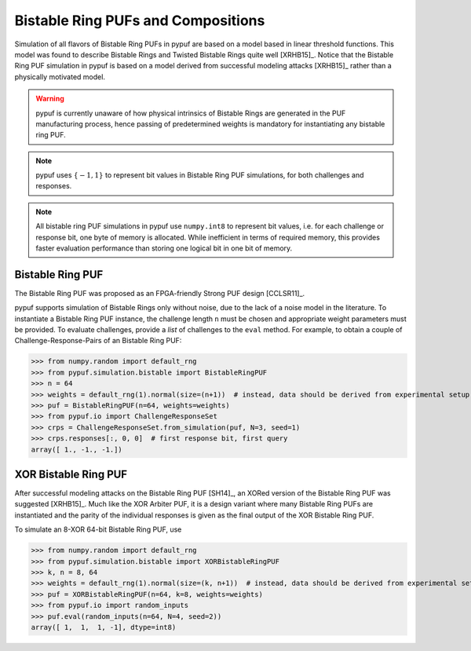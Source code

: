 Bistable Ring PUFs and Compositions
===================================

Simulation of all flavors of Bistable Ring PUFs in pypuf are based on a model based in linear threshold functions.
This model was found to describe Bistable Rings and Twisted Bistable Rings quite well [XRHB15]_. Notice that the
Bistable Ring PUF simulation in pypuf is based on a model derived from successful modeling attacks [XRHB15]_ rather
than a physically motivated model.

.. warning::
    pypuf is currently unaware of how physical intrinsics of Bistable Rings are generated in the PUF manufacturing
    process, hence passing of predetermined weights is mandatory for instantiating any bistable ring PUF.

.. note::
    pypuf uses :math:`\{-1,1\}` to represent bit values in Bistable Ring PUF simulations, for both challenges and
    responses.

.. note::
    All bistable ring PUF simulations in pypuf use ``numpy.int8`` to represent bit values, i.e. for each
    challenge or response bit, one byte of memory is allocated. While inefficient in terms of required memory, this
    provides faster evaluation performance than storing one logical bit in one bit of memory.

Bistable Ring PUF
-----------------

The Bistable Ring PUF was proposed as an FPGA-friendly Strong PUF design [CCLSR11]_.

pypuf supports simulation of Bistable Rings only without noise, due to the lack of a noise model in the literature.
To instantiate a Bistable Ring PUF instance, the challenge length ``n`` must be chosen and appropriate weight parameters
must be provided.
To evaluate challenges, provide a `list` of challenges to the ``eval`` method.
For example, to obtain a couple of Challenge-Response-Pairs of an Bistable Ring PUF:

>>> from numpy.random import default_rng
>>> from pypuf.simulation.bistable import BistableRingPUF
>>> n = 64
>>> weights = default_rng(1).normal(size=(n+1))  # instead, data should be derived from experimental setup
>>> puf = BistableRingPUF(n=64, weights=weights)
>>> from pypuf.io import ChallengeResponseSet
>>> crps = ChallengeResponseSet.from_simulation(puf, N=3, seed=1)
>>> crps.responses[:, 0, 0]  # first response bit, first query
array([ 1., -1., -1.])


XOR Bistable Ring PUF
---------------------

After successful modeling attacks on the Bistable Ring PUF [SH14]_, an XORed version of the Bistable Ring PUF was
suggested [XRHB15]_. Much like the XOR Arbiter PUF, it is a design variant where many Bistable Ring PUFs are
instantiated and the parity of the individual responses is given as the final output of the XOR Bistable Ring PUF.

To simulate an 8-XOR 64-bit Bistable Ring PUF, use

>>> from numpy.random import default_rng
>>> from pypuf.simulation.bistable import XORBistableRingPUF
>>> k, n = 8, 64
>>> weights = default_rng(1).normal(size=(k, n+1))  # instead, data should be derived from experimental setup
>>> puf = XORBistableRingPUF(n=64, k=8, weights=weights)
>>> from pypuf.io import random_inputs
>>> puf.eval(random_inputs(n=64, N=4, seed=2))
array([ 1,  1,  1, -1], dtype=int8)

